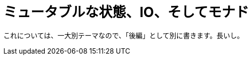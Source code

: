 
= ミュータブルな状態、IO、そしてモナド
ifndef::stem[:stem: latexmath]
ifndef::icons[:icons: font]
ifndef::imagesdir[:imagesdir: ./img/]
ifndef::source-highlighter[:source-highlighter: highlightjs]
ifndef::highlightjs-theme:[:highlightjs-theme: tomorrow-night]

++++
<style type="text/css">
th,td {
    border: solid 0px;  
}　
p>code {background-color: #aaaaaa};
td>code {background-color: #aaaaaa};
</style>
++++

これについては、一大別テーマなので、「後編」として別に書きます。長いし。
